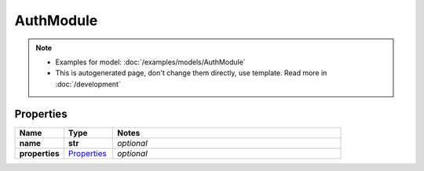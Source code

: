 AuthModule
#########

.. note::

  + Examples for model: :doc:`/examples/models/AuthModule`
  + This is autogenerated page, don't change them directly, use template. Read more in :doc:`/development`

Properties
----------
.. list-table::
   :widths: 15 15 70
   :header-rows: 1

   * - Name
     - Type
     - Notes
   * - **name**
     - **str**
     - `optional` 
   * - **properties**
     -  `Properties <./Properties.html>`_
     - `optional` 


